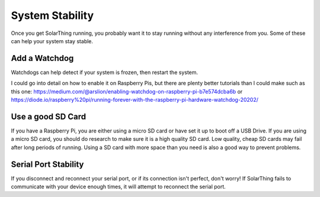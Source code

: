 System Stability
==================

Once you get SolarThing running, you probably want it to stay running without any interference from you. Some of these can help your system stay stable.


Add a Watchdog
------------------

Watchdogs can help detect if your system is frozen, then restart the system.

I could go into detail on how to enable it on Raspberry Pis, but there are plenty better tutorials than I could make such as this one:
https://medium.com/@arslion/enabling-watchdog-on-raspberry-pi-b7e574dcba6b or https://diode.io/raspberry%20pi/running-forever-with-the-raspberry-pi-hardware-watchdog-20202/


Use a good SD Card
----------------------

If you have a Raspberry Pi, you are either using a micro SD card or have set it up to boot off a USB Drive.
If you are using a micro SD card, you should do research to make sure it is a high quality SD card.
Low quality, cheap SD cards may fail after long periods of running. Using a SD card with more space
than you need is also a good way to prevent problems.


Serial Port Stability
----------------------

If you disconnect and reconnect your serial port, or if its connection isn't perfect, don't worry!
If SolarThing fails to communicate with your device enough times, it will attempt to reconnect the serial port.
